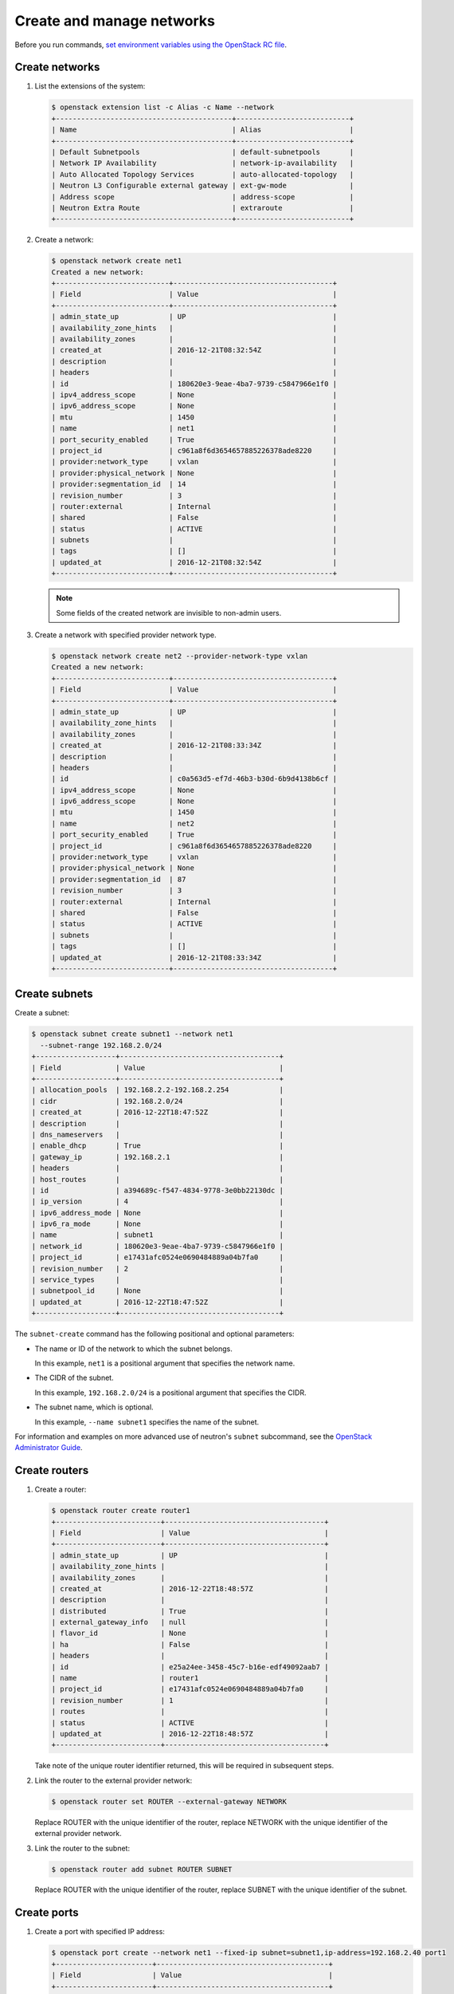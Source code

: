 ==========================
Create and manage networks
==========================

Before you run commands, `set environment variables using the OpenStack RC file
<https://docs.openstack.org/user-guide/common/cli-set-environment-variables-using-openstack-rc.html>`_.

Create networks
~~~~~~~~~~~~~~~

#. List the extensions of the system:

   .. code-block:: console

      $ openstack extension list -c Alias -c Name --network
      +------------------------------------------+---------------------------+
      | Name                                     | Alias                     |
      +------------------------------------------+---------------------------+
      | Default Subnetpools                      | default-subnetpools       |
      | Network IP Availability                  | network-ip-availability   |
      | Auto Allocated Topology Services         | auto-allocated-topology   |
      | Neutron L3 Configurable external gateway | ext-gw-mode               |
      | Address scope                            | address-scope             |
      | Neutron Extra Route                      | extraroute                |
      +------------------------------------------+---------------------------+

#. Create a network:

   .. code-block:: console

      $ openstack network create net1
      Created a new network:
      +---------------------------+--------------------------------------+
      | Field                     | Value                                |
      +---------------------------+--------------------------------------+
      | admin_state_up            | UP                                   |
      | availability_zone_hints   |                                      |
      | availability_zones        |                                      |
      | created_at                | 2016-12-21T08:32:54Z                 |
      | description               |                                      |
      | headers                   |                                      |
      | id                        | 180620e3-9eae-4ba7-9739-c5847966e1f0 |
      | ipv4_address_scope        | None                                 |
      | ipv6_address_scope        | None                                 |
      | mtu                       | 1450                                 |
      | name                      | net1                                 |
      | port_security_enabled     | True                                 |
      | project_id                | c961a8f6d3654657885226378ade8220     |
      | provider:network_type     | vxlan                                |
      | provider:physical_network | None                                 |
      | provider:segmentation_id  | 14                                   |
      | revision_number           | 3                                    |
      | router:external           | Internal                             |
      | shared                    | False                                |
      | status                    | ACTIVE                               |
      | subnets                   |                                      |
      | tags                      | []                                   |
      | updated_at                | 2016-12-21T08:32:54Z                 |
      +---------------------------+--------------------------------------+

   .. note::

      Some fields of the created network are invisible to non-admin users.

#. Create a network with specified provider network type.

   .. code-block:: console

      $ openstack network create net2 --provider-network-type vxlan
      Created a new network:
      +---------------------------+--------------------------------------+
      | Field                     | Value                                |
      +---------------------------+--------------------------------------+
      | admin_state_up            | UP                                   |
      | availability_zone_hints   |                                      |
      | availability_zones        |                                      |
      | created_at                | 2016-12-21T08:33:34Z                 |
      | description               |                                      |
      | headers                   |                                      |
      | id                        | c0a563d5-ef7d-46b3-b30d-6b9d4138b6cf |
      | ipv4_address_scope        | None                                 |
      | ipv6_address_scope        | None                                 |
      | mtu                       | 1450                                 |
      | name                      | net2                                 |
      | port_security_enabled     | True                                 |
      | project_id                | c961a8f6d3654657885226378ade8220     |
      | provider:network_type     | vxlan                                |
      | provider:physical_network | None                                 |
      | provider:segmentation_id  | 87                                   |
      | revision_number           | 3                                    |
      | router:external           | Internal                             |
      | shared                    | False                                |
      | status                    | ACTIVE                               |
      | subnets                   |                                      |
      | tags                      | []                                   |
      | updated_at                | 2016-12-21T08:33:34Z                 |
      +---------------------------+--------------------------------------+

Create subnets
~~~~~~~~~~~~~~

Create a subnet:

.. code-block:: console

   $ openstack subnet create subnet1 --network net1
     --subnet-range 192.168.2.0/24
   +-------------------+--------------------------------------+
   | Field             | Value                                |
   +-------------------+--------------------------------------+
   | allocation_pools  | 192.168.2.2-192.168.2.254            |
   | cidr              | 192.168.2.0/24                       |
   | created_at        | 2016-12-22T18:47:52Z                 |
   | description       |                                      |
   | dns_nameservers   |                                      |
   | enable_dhcp       | True                                 |
   | gateway_ip        | 192.168.2.1                          |
   | headers           |                                      |
   | host_routes       |                                      |
   | id                | a394689c-f547-4834-9778-3e0bb22130dc |
   | ip_version        | 4                                    |
   | ipv6_address_mode | None                                 |
   | ipv6_ra_mode      | None                                 |
   | name              | subnet1                              |
   | network_id        | 180620e3-9eae-4ba7-9739-c5847966e1f0 |
   | project_id        | e17431afc0524e0690484889a04b7fa0     |
   | revision_number   | 2                                    |
   | service_types     |                                      |
   | subnetpool_id     | None                                 |
   | updated_at        | 2016-12-22T18:47:52Z                 |
   +-------------------+--------------------------------------+


The ``subnet-create`` command has the following positional and optional
parameters:

-  The name or ID of the network to which the subnet belongs.

   In this example, ``net1`` is a positional argument that specifies the
   network name.

-  The CIDR of the subnet.

   In this example, ``192.168.2.0/24`` is a positional argument that
   specifies the CIDR.

-  The subnet name, which is optional.

   In this example, ``--name subnet1`` specifies the name of the
   subnet.

For information and examples on more advanced use of neutron's
``subnet`` subcommand, see the `OpenStack Administrator
Guide <https://docs.openstack.org/admin-guide/networking-use.html#advanced-networking-operations>`__.

Create routers
~~~~~~~~~~~~~~

#. Create a router:

   .. code-block:: console

      $ openstack router create router1
      +-------------------------+--------------------------------------+
      | Field                   | Value                                |
      +-------------------------+--------------------------------------+
      | admin_state_up          | UP                                   |
      | availability_zone_hints |                                      |
      | availability_zones      |                                      |
      | created_at              | 2016-12-22T18:48:57Z                 |
      | description             |                                      |
      | distributed             | True                                 |
      | external_gateway_info   | null                                 |
      | flavor_id               | None                                 |
      | ha                      | False                                |
      | headers                 |                                      |
      | id                      | e25a24ee-3458-45c7-b16e-edf49092aab7 |
      | name                    | router1                              |
      | project_id              | e17431afc0524e0690484889a04b7fa0     |
      | revision_number         | 1                                    |
      | routes                  |                                      |
      | status                  | ACTIVE                               |
      | updated_at              | 2016-12-22T18:48:57Z                 |
      +-------------------------+--------------------------------------+


   Take note of the unique router identifier returned, this will be
   required in subsequent steps.

#. Link the router to the external provider network:

   .. code-block:: console

      $ openstack router set ROUTER --external-gateway NETWORK

   Replace ROUTER with the unique identifier of the router, replace NETWORK
   with the unique identifier of the external provider network.

#. Link the router to the subnet:

   .. code-block:: console

      $ openstack router add subnet ROUTER SUBNET

   Replace ROUTER with the unique identifier of the router, replace SUBNET
   with the unique identifier of the subnet.

Create ports
~~~~~~~~~~~~

#. Create a port with specified IP address:

   .. code-block:: console

      $ openstack port create --network net1 --fixed-ip subnet=subnet1,ip-address=192.168.2.40 port1
      +-----------------------+-----------------------------------------+
      | Field                 | Value                                   |
      +-----------------------+-----------------------------------------+
      | admin_state_up        | UP                                      |
      | allowed_address_pairs |                                         |
      | binding_host_id       |                                         |
      | binding_profile       |                                         |
      | binding_vif_details   |                                         |
      | binding_vif_type      | unbound                                 |
      | binding_vnic_type     | normal                                  |
      | created_at            | 2016-12-22T18:54:43Z                    |
      | description           |                                         |
      | device_id             |                                         |
      | device_owner          |                                         |
      | extra_dhcp_opts       |                                         |
      | fixed_ips             | ip_address='192.168.2.40', subnet_id='a |
      |                       | 394689c-f547-4834-9778-3e0bb22130dc'    |
      | headers               |                                         |
      | id                    | 031ddba8-3e3f-4c3c-ae26-7776905eb24f    |
      | mac_address           | fa:16:3e:df:3d:c7                       |
      | name                  | port1                                   |
      | network_id            | 180620e3-9eae-4ba7-9739-c5847966e1f0    |
      | port_security_enabled | True                                    |
      | project_id            | e17431afc0524e0690484889a04b7fa0        |
      | revision_number       | 5                                       |
      | security_groups       | 84abb9eb-dc59-40c1-802c-4e173c345b6a    |
      | status                | DOWN                                    |
      | updated_at            | 2016-12-22T18:54:44Z                    |
      +-----------------------+-----------------------------------------+

   In the previous command, ``net1`` is the network name, which is a
   positional argument. ``--fixed-ip subnet<subnet>,ip-address=192.168.2.40`` is
   an option which specifies the port's fixed IP address we wanted.

   .. note::

      When creating a port, you can specify any unallocated IP in the
      subnet even if the address is not in a pre-defined pool of allocated
      IP addresses (set by your cloud provider).

#. Create a port without specified IP address:

   .. code-block:: console

      $ openstack port create port2 --network net1
      +-----------------------+-----------------------------------------+
      | Field                 | Value                                   |
      +-----------------------+-----------------------------------------+
      | admin_state_up        | UP                                      |
      | allowed_address_pairs |                                         |
      | binding_host_id       |                                         |
      | binding_profile       |                                         |
      | binding_vif_details   |                                         |
      | binding_vif_type      | unbound                                 |
      | binding_vnic_type     | normal                                  |
      | created_at            | 2016-12-22T18:56:06Z                    |
      | description           |                                         |
      | device_id             |                                         |
      | device_owner          |                                         |
      | extra_dhcp_opts       |                                         |
      | fixed_ips             | ip_address='192.168.2.10', subnet_id='a |
      |                       | 394689c-f547-4834-9778-3e0bb22130dc'    |
      | headers               |                                         |
      | id                    | eac47fcd-07ac-42dd-9993-5b36ac1f201b    |
      | mac_address           | fa:16:3e:96:ae:6e                       |
      | name                  | port2                                   |
      | network_id            | 180620e3-9eae-4ba7-9739-c5847966e1f0    |
      | port_security_enabled | True                                    |
      | project_id            | e17431afc0524e0690484889a04b7fa0        |
      | revision_number       | 5                                       |
      | security_groups       | 84abb9eb-dc59-40c1-802c-4e173c345b6a    |
      | status                | DOWN                                    |
      | updated_at            | 2016-12-22T18:56:06Z                    |
      +-----------------------+-----------------------------------------+

   .. note::

      Note that the system allocates one IP address if you do not specify
      an IP address in the :command:`openstack port create` command.

   .. note::

      You can specify a MAC address with ``--mac-address MAC_ADDRESS``.
      If you specify an invalid MAC address, including ``00:00:00:00:00:00``
      or ``ff:ff:ff:ff:ff:ff``, you will get an error.

#. Query ports with specified fixed IP addresses:

   .. code-block:: console

      $ neutron port-list --fixed-ips ip_address=192.168.2.2 \
        ip_address=192.168.2.40
      +----------------+------+-------------------+-------------------------------------------------+
      | id             | name | mac_address       | fixed_ips                                       |
      +----------------+------+-------------------+-------------------------------------------------+
      | baf13412-26... |      | fa:16:3e:f6:ec:c7 | {"subnet_id"... ..."ip_address": "192.168.2.2"} |
      | f7a08fe4-e7... |      | fa:16:3e:97:e0:fc | {"subnet_id"... ..."ip_address": "192.168.2.40"}|
      +----------------+------+-------------------+-------------------------------------------------+
